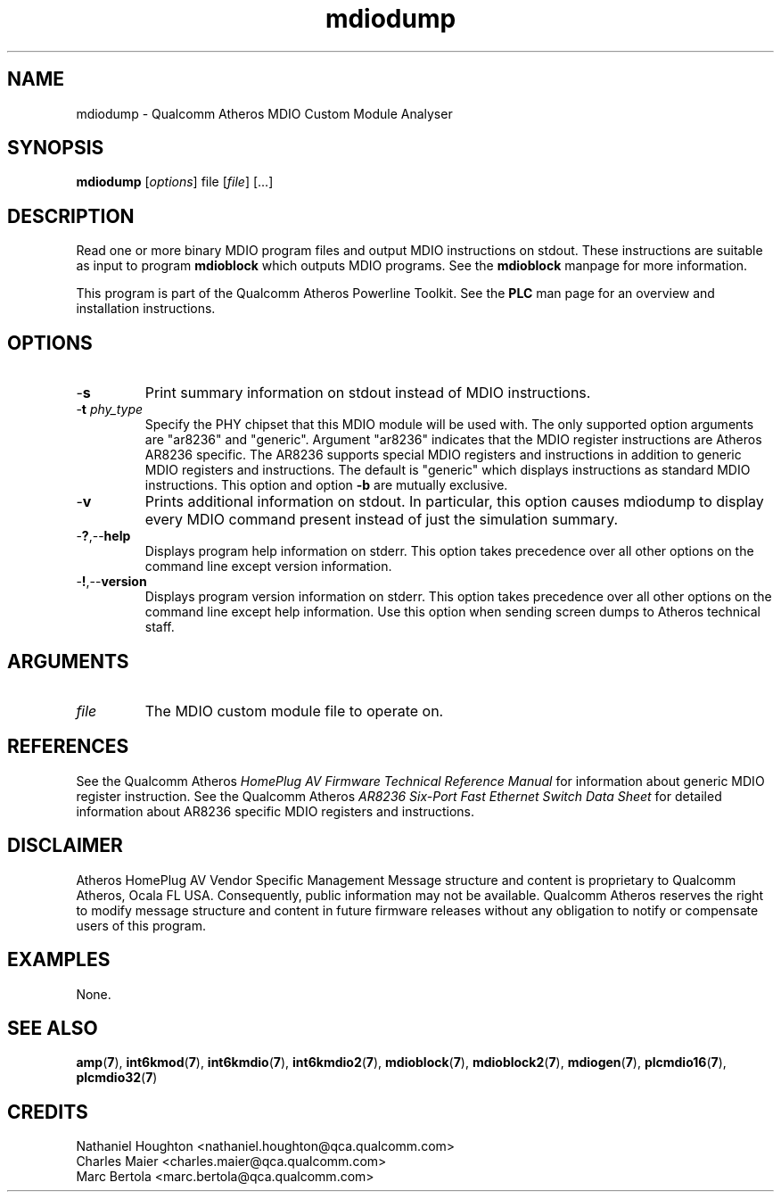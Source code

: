 .TH mdiodump 7 "March 2013" "plc-utils-2.1.5" "Qualcomm Atheros Powerline Toolkit"

.SH NAME
mdiodump - Qualcomm Atheros MDIO Custom Module Analyser

.SH SYNOPSIS
.BR mdiodump
.RI [ options ]
.RI file
.RI [ file ]
[...]

.SH DESCRIPTION
Read one or more binary MDIO program files and output MDIO instructions on stdout.
These instructions are suitable as input to program \fBmdioblock\fR which outputs MDIO programs.
See the \fBmdioblock\fR manpage for more information.

.PP
This program is part of the Qualcomm Atheros Powerline Toolkit.
See the \fBPLC\fR man page for an overview and installation instructions.

.SH OPTIONS

.TP
.RB - s
Print summary information on stdout instead of MDIO instructions.

.TP
-\fBt \fIphy_type\fR
Specify the PHY chipset that this MDIO module will be used with.
The only supported option arguments are "ar8236" and "generic".
Argument "ar8236" indicates that the MDIO register instructions are Atheros AR8236 specific.
The AR8236 supports special MDIO registers and instructions in addition to generic MDIO registers and instructions.
The default is "generic" which displays instructions as standard MDIO instructions.
This option and option \fB-b\fR are mutually exclusive.

.TP
.RB - v
Prints additional information on stdout.
In particular, this option causes mdiodump to display every MDIO command present instead of just the simulation summary.

.TP
.RB - ? ,-- help   
Displays program help information on stderr.
This option takes precedence over all other options on the command line except version information.

.TP
.RB - ! ,-- version
Displays program version information on stderr.
This option takes precedence over all other options on the command line except help information.
Use this option when sending screen dumps to Atheros technical staff.

.SH ARGUMENTS

.TP
.IR file
The MDIO custom module file to operate on.

.SH REFERENCES
See the Qualcomm Atheros \fIHomePlug AV Firmware Technical Reference Manual\fR for information about generic MDIO register instruction.
See the Qualcomm Atheros \fIAR8236 Six-Port Fast Ethernet Switch Data Sheet\fR for detailed information about AR8236 specific MDIO registers and instructions.

.SH DISCLAIMER
Atheros HomePlug AV Vendor Specific Management Message structure and content is proprietary to Qualcomm Atheros, Ocala FL USA.
Consequently, public information may not be available.
Qualcomm Atheros reserves the right to modify message structure and content in future firmware releases without any obligation to notify or compensate users of this program.

.SH EXAMPLES
None.

.SH SEE ALSO
.BR amp ( 7 ),
.BR int6kmod ( 7 ),
.BR int6kmdio ( 7 ),
.BR int6kmdio2 ( 7 ),
.BR mdioblock ( 7 ),
.BR mdioblock2 ( 7 ),
.BR mdiogen ( 7 ),
.BR plcmdio16 ( 7 ),
.BR plcmdio32 ( 7 )

.SH CREDITS
 Nathaniel Houghton <nathaniel.houghton@qca.qualcomm.com>
 Charles Maier <charles.maier@qca.qualcomm.com>
 Marc Bertola <marc.bertola@qca.qualcomm.com>
